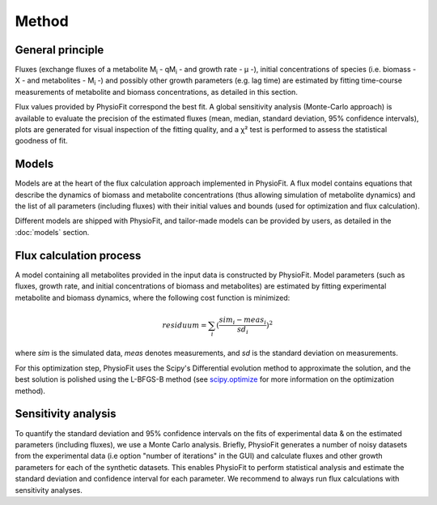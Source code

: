 Method
===============

General principle
*****************

Fluxes (exchange fluxes of a metabolite M\ :sub:`i` - qM\ :sub:`i` - and growth rate - µ -), initial concentrations of species (i.e. biomass - X - and 
metabolites - M\ :sub:`i` -) and possibly other growth parameters (e.g. lag time) are estimated by fitting time-course measurements of
metabolite and biomass concentrations, as detailed in this section.

Flux values provided by PhysioFit correspond the best fit. A global sensitivity analysis (Monte-Carlo approach) is
available to evaluate the precision of the estimated fluxes (mean, median, standard deviation, 95% confidence
intervals), plots are generated for visual inspection of the fitting quality, and a χ² test is performed to assess the
statistical goodness of fit.

.. _method_models:

Models
******

Models are at the heart of the flux calculation approach implemented in PhysioFit. A flux  model contains equations that describe the dynamics of biomass and 
metabolite concentrations (thus allowing simulation of metabolite dynamics) and the list of all parameters (including fluxes) with their 
initial values and bounds (used for optimization and flux calculation). 

Different models are shipped with PhysioFit, and tailor-made models can be provided by users, as detailed in the :doc:`models` section.

.. _optimization_process:

Flux calculation process
************************

A model containing all metabolites provided in the input data is constructed by PhysioFit. 
Model parameters (such as fluxes, growth rate, and initial concentrations of biomass and metabolites) are estimated by fitting experimental metabolite and biomass dynamics, where 
the following cost function is minimized:

.. math:: residuum = \sum_{i} (\dfrac{sim_{i}-meas_{i}}{sd_{i}})^2

where *sim* is the simulated data, *meas* denotes measurements, and *sd* is the 
standard deviation on measurements.

For this optimization step, PhysioFit uses the Scipy's Differential evolution method to approximate the solution, and the best solution is polished using the L-BFGS-B method (see
`scipy.optimize <https://docs.scipy.org/doc/scipy/reference/optimize.html>`_ for more information on the optimization
method).

Sensitivity analysis
*********************

To quantify the standard deviation and 95% confidence intervals on the fits of
experimental data & on the estimated parameters (including fluxes), we use a Monte Carlo analysis. Briefly, PhysioFit generates a
number of noisy datasets from the experimental data (i.e option "number of iterations" in the GUI) and calculate fluxes and other growth 
parameters for each of the synthetic datasets. This enables PhysioFit to perform statistical analysis and estimate the standard deviation and confidence interval for 
each parameter. We recommend to always run flux calculations with sensitivity analyses.

